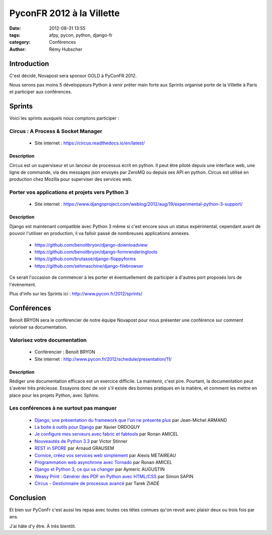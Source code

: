 ##########################
PyconFR 2012 à la Villette
##########################

:date: 2012-08-31 13:55
:tags: afpy, pycon, python, django-fr
:category: Conférences
:author: Rémy Hubscher

************
Introduction
************

C'est décidé, Novapost sera sponsor GOLD à PyConFR 2012.

Nous serons pas moins 5 développeurs Python à venir prêter main forte
aux Sprints organisé porte de la Villette à Paris et participer aux
conférences.

*******
Sprints
*******

Voici les sprints auxquels nous comptons participer :

Circus : A Process & Socket Manager
===================================

 * Site internet : https://circus.readthedocs.io/en/latest/

Description
-----------

Circus est un superviseur et un lanceur de processus écrit en
python. Il peut être piloté depuis une interface web, une ligne de
commande, via des messages json envoyés par ZeroMQ ou depuis ses API
en python. Circus est utilisé en production chez Mozilla pour
superviser des services web.


Porter vos applications et projets vers Python 3
=================================================

 * Site internet : https://www.djangoproject.com/weblog/2012/aug/19/experimental-python-3-support/

Description
-----------

Django est maintenant compatible avec Python 3 même si c'est encore
sous un status expérimental, cependant avant de pouvoir l'utiliser en
production, il va falloir passé de nombreuses applications annexes.

 * https://github.com/benoitbryon/django-downloadview
 * https://github.com/benoitbryon/django-formrenderingtools
 * https://github.com/brutasse/django-floppyforms
 * https://github.com/sehmaschine/django-filebrowser

Ce serait l'occasion de commencer à les porter et éventuellement de
participer à d'autres port proposés lors de l'évènement.

Plus d'info sur les Sprints ici : http://www.pycon.fr/2012/sprints/

***********
Conférences
***********

Benoît BRYON sera le conférencier de notre équipe Novapost pour nous
présenter une conférence sur comment valoriser sa documentation.

Valorisez votre documentation
=============================

 * Conférencier : Benoît BRYON
 * Site internet : http://www.pycon.fr/2012/schedule/presentation/11/

Description
-----------

Rédiger une documentation efficace est un exercice difficile. La
maintenir, c'est pire. Pourtant, la documentation peut s'avèrer très
précieuse. Essayons donc de voir s'il existe des bonnes pratiques en
la matière, et comment les mettre en place pour les projets Python,
avec Sphinx.


Les conférences à ne surtout pas manquer
========================================

 * `Django, une présentation du framework que l'on ne présente plus <http://www.pycon.fr/2012/schedule/presentation/21/>`_ par Jean-Michel ARMAND
 * `La boite à outils pour Django <http://www.pycon.fr/2012/schedule/presentation/40/>`_ par Xavier ORDOQUY
 * `Je configure mes serveurs avec fabric et fabtools <http://www.pycon.fr/2012/schedule/presentation/15/>`_ par Ronan AMICEL
 * `Nouveautés de Python 3.3 <http://www.pycon.fr/2012/schedule/presentation/1/>`_ par Victor Stinner
 * `REST in SPORE <http://www.pycon.fr/2012/schedule/presentation/25/>`_ par Arnaud GRAUSEM
 * `Cornice, créez vos services web simplement <http://www.pycon.fr/2012/schedule/presentation/1/>`_ par Alexis METAIREAU
 * `Programmation web asynchrone avec Tornado <http://www.pycon.fr/2012/schedule/presentation/19/>`_ par Ronan AMICEL
 * `Django et Python 3, ce qui va changer <http://www.pycon.fr/2012/schedule/presentation/69/>`_ par Aymeric AUGUSTIN
 * `Weasy Print : Générer des PDF en Python avec HTML/CSS <http://www.pycon.fr/2012/schedule/presentation/16/>`_ par Simon SAPIN
 * `Circus - Gestionnaire de processus avancé <http://www.pycon.fr/2012/schedule/presentation/2/>`_ par Tarek ZIADÉ


**********
Conclusion
**********

Et bien sur PyConFr c'est aussi les repas avec toutes ces têtes
connues qu'on revoit avec plaisir deux ou trois fois par ans.

J'ai hâte d'y être. À très bientôt.
